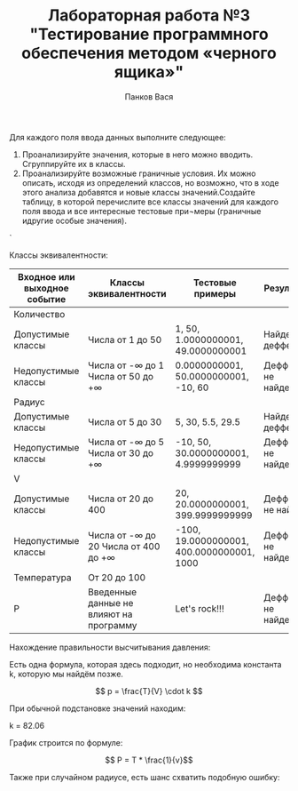 #+STARTUP: nofold
#+AUTHOR: Панков Вася
#+Title: Лабораторная работа №3 "Тестирование программного обеспечения методом «черного ящика»"
#+OPTIONS: tex:t
#+OPTIONS: tex:dvipng


Для каждого поля ввода данных выполните следующее:

1. Проанализируйте значения, которые в него можно вводить. Сгруппируйте их в классы.
2. Проанализируйте возможные граничные условия. Их можно описать, исходя из определений классов, но возможно, что в ходе этого анализа добавятся и новые классы значений.Создайте таблицу, в которой перечислите все классы значений для каждого поля ввода и все интересные тестовые при¬меры (граничные идругие особые значения).

[[./1.png]]`


Классы эквивалентности:
| Входное или выходное событие | Классы эквивалентности                    | Тестовые примеры                          | Результат             |
|------------------------------+-------------------------------------------+-------------------------------------------+-----------------------|
| Количество                   |                                           |                                           |                       |
| Допустимые   классы          | Числа от 1 до 50                          | 1,   50, 1.0000000001, 49.0000000001      | Найден деффект        |
| Недопустимые   классы        | Числа от -∞ до 1  Числа от 50 до +∞       | 0.0000000001,   50.0000000001, -10, 60    | Деффекты не   найдены |
| Радиус                       |                                           |                                           |                       |
| Допустимые   классы          | Числа от 5 до   30                        | 5, 30, 5.5,   29.5                        | Найден деффект        |
| Недопустимые   классы        | Числа от -∞ до   5    Числа от 30 до   +∞ | -10, 50, 30.0000000001,   4.9999999999    | Деффекты не   найдены |
| V                            |                                           |                                           |                       |
| Допустимые   классы          | Числа от 20 до 400                        | 20, 20.0000000001, 399.9999999999         | Деффекты не   найден  |
| Недопустимые   классы        | Числа от -∞ до 20  Числа от 400   до +∞   | -100, 19.0000000001, 400.0000000001, 1000 | Деффекты не   найдены |
| Температура                  | От 20 до 100                              |                                           |                       |
| Р                            | Введенные   данные не влияют на программу | Let's rock!!!                             | Деффекты не   найдены |


Нахождение правильности высчитывания давления:

Есть одна формула, которая здесь подходит, но необходима константа k, которую мы найдём позже.

$$ p = \frac{T}{V} \cdot k $$

При обычной подстановке значений находим:

k = 82.06

График строится по формуле:

$$ P = T * \frac{1}{v}$$

Также при случайном радиусе, есть шанс схватить подобную ошибку:

#+DOWNLOADED: screenshot @ 2022-03-31 14:11:00
[[file:images/20220331-141100_screenshot.png]]



